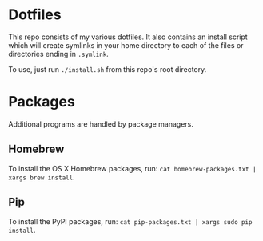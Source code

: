 * Dotfiles
  This repo consists of my various dotfiles. It also contains an install script
  which will create symlinks in your home directory to each of the files or
  directories ending in =.symlink=.
  
  To use, just run =./install.sh= from this repo's root directory.

* Packages
  Additional programs are handled by package managers.

** Homebrew
   To install the OS X Homebrew packages, run:
   =cat homebrew-packages.txt | xargs brew install=.

** Pip
   To install the PyPI packages, run:
   =cat pip-packages.txt | xargs sudo pip install=.
